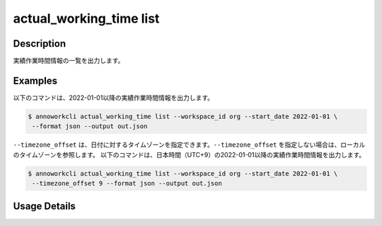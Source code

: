 =============================================
actual_working_time list
=============================================

Description
=================================
実績作業時間情報の一覧を出力します。



Examples
=================================

以下のコマンドは、2022-01-01以降の実績作業時間情報を出力します。

.. code-block:: 

    $ annoworkcli actual_working_time list --workspace_id org --start_date 2022-01-01 \
     --format json --output out.json


.. code-block:: json
   :caption: out.json

   [
      {
         "workspace_id": "org",
         "actual_working_time_id": "1ed08b23-555e-493d-b8ef-ccb7b05b7522",
         "job_id": "caa0da6f-34aa-40cb-abc0-976c9aab3b40",
         "workspace_member_id": "50c5587a-219a-47d6-9641-0eb273996966",
         "start_datetime": "2022-01-02T01:00:00.000Z",
         "end_datetime": "2022-01-02T03:43:00.000Z",
         "note": "",
         "created_datetime": "2022-01-02T15:10:09.777Z",
         "updated_datetime": "2022-01-02T15:10:09.777Z",
         "actual_working_hours": 2.716666666666667,
         "user_id": "alice",
         "username": "Alice",
         "job_name": "MOON",
         "parent_job_id": "11d73ea0-ed87-4f24-9ef6-68afcb1fdca7",
         "parent_job_name": "PLANET"         
      }
   ]


``--timezone_offset`` は、日付に対するタイムゾーンを指定できます。``--timezone_offset`` を指定しない場合は、ローカルのタイムゾーンを参照します。
以下のコマンドは、日本時間（UTC+9）の2022-01-01以降の実績作業時間情報を出力します。

.. code-block:: 

    $ annoworkcli actual_working_time list --workspace_id org --start_date 2022-01-01 \
     --timezone_offset 9 --format json --output out.json





Usage Details
=================================

.. argparse::
   :ref: annoworkcli.actual_working_time.list_actual_working_time.add_parser
   :prog: annoworkcli actual_working_time list
   :nosubcommands:
   :nodefaultconst:
